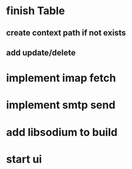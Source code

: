 * finish Table
** create context path if not exists
** add update/delete
* implement imap fetch
* implement smtp send
* add libsodium to build
* start ui
